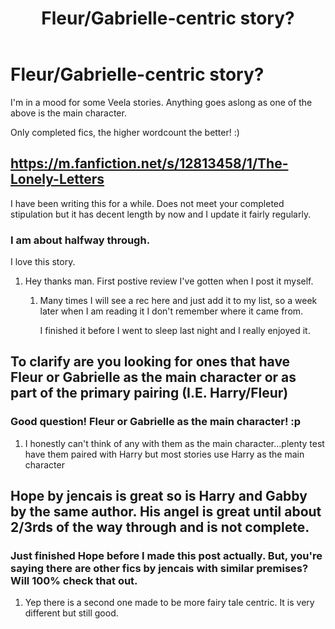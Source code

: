 #+TITLE: Fleur/Gabrielle-centric story?

* Fleur/Gabrielle-centric story?
:PROPERTIES:
:Author: Castroh
:Score: 7
:DateUnix: 1521487988.0
:DateShort: 2018-Mar-19
:FlairText: Request
:END:
I'm in a mood for some Veela stories. Anything goes aslong as one of the above is the main character.

Only completed fics, the higher wordcount the better! :)


** [[https://m.fanfiction.net/s/12813458/1/The-Lonely-Letters]]

I have been writing this for a while. Does not meet your completed stipulation but it has decent length by now and I update it fairly regularly.
:PROPERTIES:
:Author: JusticeRings
:Score: 3
:DateUnix: 1521529681.0
:DateShort: 2018-Mar-20
:END:

*** I am about halfway through.

I love this story.
:PROPERTIES:
:Author: Socio_Pathic
:Score: 1
:DateUnix: 1523894613.0
:DateShort: 2018-Apr-16
:END:

**** Hey thanks man. First postive review I've gotten when I post it myself.
:PROPERTIES:
:Author: JusticeRings
:Score: 2
:DateUnix: 1523908240.0
:DateShort: 2018-Apr-17
:END:

***** Many times I will see a rec here and just add it to my list, so a week later when I am reading it I don't remember where it came from.

I finished it before I went to sleep last night and I really enjoyed it.
:PROPERTIES:
:Author: Socio_Pathic
:Score: 1
:DateUnix: 1523930160.0
:DateShort: 2018-Apr-17
:END:


** To clarify are you looking for ones that have Fleur or Gabrielle as the main character or as part of the primary pairing (I.E. Harry/Fleur)
:PROPERTIES:
:Author: Crazy-San
:Score: 1
:DateUnix: 1521504379.0
:DateShort: 2018-Mar-20
:END:

*** Good question! Fleur or Gabrielle as the main character! :p
:PROPERTIES:
:Author: Castroh
:Score: 1
:DateUnix: 1521702378.0
:DateShort: 2018-Mar-22
:END:

**** I honestly can't think of any with them as the main character...plenty test have them paired with Harry but most stories use Harry as the main character
:PROPERTIES:
:Author: Crazy-San
:Score: 1
:DateUnix: 1521720652.0
:DateShort: 2018-Mar-22
:END:


** Hope by jencais is great so is Harry and Gabby by the same author. His angel is great until about 2/3rds of the way through and is not complete.
:PROPERTIES:
:Author: JusticeRings
:Score: 1
:DateUnix: 1521529740.0
:DateShort: 2018-Mar-20
:END:

*** Just finished Hope before I made this post actually. But, you're saying there are other fics by jencais with similar premises? Will 100% check that out.
:PROPERTIES:
:Author: Castroh
:Score: 1
:DateUnix: 1521702422.0
:DateShort: 2018-Mar-22
:END:

**** Yep there is a second one made to be more fairy tale centric. It is very different but still good.
:PROPERTIES:
:Author: JusticeRings
:Score: 1
:DateUnix: 1521703071.0
:DateShort: 2018-Mar-22
:END:
